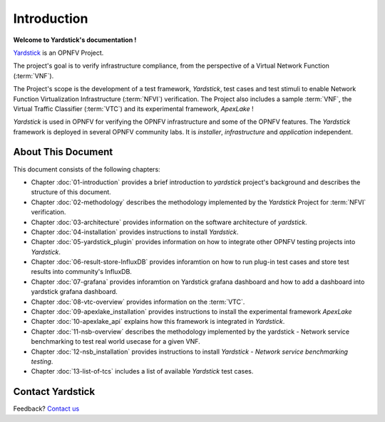 .. This work is licensed under a Creative Commons Attribution 4.0 International
.. License.
.. http://creativecommons.org/licenses/by/4.0
.. (c) OPNFV, Ericsson AB and others.

============
Introduction
============

**Welcome to Yardstick's documentation !**

.. _Pharos: https://wiki.opnfv.org/pharos
.. _Yardstick: https://wiki.opnfv.org/yardstick
.. _Presentation: https://wiki.opnfv.org/download/attachments/2925202/opnfv_summit_-_yardstick_project.pdf?version=1&modificationDate=1458848320000&api=v2

Yardstick_ is an OPNFV Project.

The project's goal is to verify infrastructure compliance, from the perspective
of a Virtual Network Function (:term:`VNF`).

The Project's scope is the development of a test framework, *Yardstick*, test
cases and test stimuli to enable Network Function Virtualization Infrastructure
(:term:`NFVI`) verification.
The Project also includes a sample :term:`VNF`, the Virtual Traffic Classifier
(:term:`VTC`)  and its experimental framework, *ApexLake* !

*Yardstick* is used in OPNFV for verifying the OPNFV infrastructure and some of
the OPNFV features. The *Yardstick* framework is deployed in several OPNFV
community labs. It is *installer*, *infrastructure* and *application*
independent.

.. seealso:: Pharos_ for information on OPNFV community labs and this
   Presentation_ for an overview of *Yardstick*


About This Document
===================

This document consists of the following chapters:

* Chapter :doc:`01-introduction` provides a brief introduction to *yardstick*
  project's background and describes the structure of this document.

* Chapter :doc:`02-methodology` describes the methodology implemented by the
  *Yardstick* Project for :term:`NFVI` verification.

* Chapter :doc:`03-architecture` provides information on the software architecture
  of *yardstick*.

* Chapter :doc:`04-installation` provides instructions to install *Yardstick*.

* Chapter :doc:`05-yardstick_plugin` provides information on how to integrate
  other OPNFV testing projects into *Yardstick*.

* Chapter :doc:`06-result-store-InfluxDB` provides inforamtion on how to run
  plug-in test cases and store test results into community's InfluxDB.

* Chapter :doc:`07-grafana` provides inforamtion on Yardstick grafana dashboard
  and how to add a dashboard into yardstick grafana dashboard.

* Chapter :doc:`08-vtc-overview` provides information on the :term:`VTC`.

* Chapter :doc:`09-apexlake_installation` provides instructions to install the
  experimental framework *ApexLake*

* Chapter :doc:`10-apexlake_api` explains how this framework is integrated in
  *Yardstick*.

* Chapter :doc:`11-nsb-overview` describes the methodology implemented by the
  yardstick - Network service benchmarking to test real world usecase for a
  given VNF.

* Chapter :doc:`12-nsb_installation` provides instructions to install
  *Yardstick - Network service benchmarking testing*.

* Chapter :doc:`13-list-of-tcs` includes a list of available *Yardstick* test
  cases.


Contact Yardstick
=================

Feedback? `Contact us`_

.. _Contact us: opnfv-users@lists.opnfv.org
